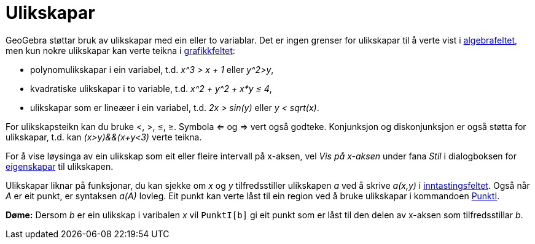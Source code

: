= Ulikskapar
:page-en: Inequalities
ifdef::env-github[:imagesdir: /nn/modules/ROOT/assets/images]

GeoGebra støttar bruk av ulikskapar med ein eller to variablar. Det er ingen grenser for ulikskapar til å verte vist i
xref:/Algebrafelt.adoc[algebrafeltet], men kun nokre ulikskapar kan verte teikna i
xref:/Grafikkfelt.adoc[grafikkfeltet]:

* polynomulikskapar i ein variabel, t.d. _x^3 > x + 1_ eller _y^2>y_,
* kvadratiske ulikskapar i to variable, t.d. _x^2 + y^2 + x*y ≤ 4_,
* ulikskapar som er lineæer i ein variabel, t.d. _2x > sin(y)_ eller _y < sqrt(x)_.

For ulikskapsteikn kan du bruke <, >, ≤, ≥. Symbola <= og => vert også godteke. Konjunksjon og diskonjunksjon er også
støtta for ulikskapar, t.d. kan _(x>y)&&(x+y<3)_ verte teikna.

For å vise løysinga av ein ulikskap som eit eller fleire intervall på x-aksen, vel _Vis på x-aksen_ under fana _Stil_ i
dialogboksen for xref:/Eigenskapar.adoc[eigenskapar] til ulikskapen.

Ulikskapar liknar på funksjonar, du kan sjekke om _x_ og _y_ tilfredsstiller ulikskapen _a_ ved å skrive _a(x,y)_ i
xref:/Inntastingsfelt.adoc[inntastingsfeltet]. Også når _A_ er eit punkt, er syntaksen _a(A)_ lovleg. Eit punkt kan
verte låst til ein region ved å bruke ulikskapar i kommandoen xref:/commands/PunktI.adoc[PunktI].

[EXAMPLE]
====

*Døme:* Dersom _b_ er ein ulikskap i varibalen _x_ vil `++PunktI[b]++` gi eit punkt som er låst til den delen av x-aksen
som tilfredsstillar _b_.

====
